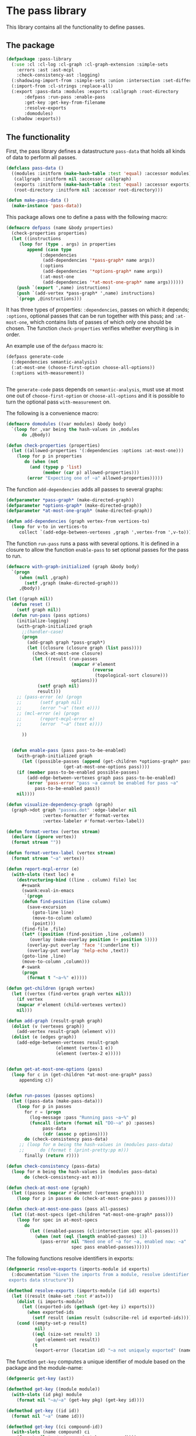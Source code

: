 #+name: license-preamble
#+begin_src lisp :exports none 
;;;; A system for programming many-cores on multiple levels of abstraction.
;;;; Copyright (C) 2018 Pieter Hijma

;;;; This program is free software: you can redistribute it and/or modify
;;;; it under the terms of the GNU General Public License as published by
;;;; the Free Software Foundation, either version 3 of the License, or
;;;; (at your option) any later version.

;;;; This program is distributed in the hope that it will be useful,
;;;; but WITHOUT ANY WARRANTY; without even the implied warranty of
;;;; MERCHANTABILITY or FITNESS FOR A PARTICULAR PURPOSE.  See the
;;;; GNU General Public License for more details.

;;;; You should have received a copy of the GNU General Public License
;;;; along with this program.  If not, see <https://www.gnu.org/licenses/>.
#+end_src

#+property: header-args :comments link :tangle-mode (identity #o400) :results output silent :mkdirp yes

* The pass library

This library contains all the functionality to define passes.

#+toc: headlines 4 local

** The package
   :PROPERTIES:
   :header-args+: :package ":cl-user"
   :header-args+: :tangle "system/library/pass-library/packages.lisp"
   :END:

#+begin_src lisp :exports none :noweb yes
<<license-preamble>>

(in-package :cl-user)
#+end_src

#+begin_src lisp
(defpackage :pass-library
  (:use :cl :cl-log :cl-graph :cl-graph-extension :simple-sets
	:errors :ast :ast-mcpl
	:check-consistency-ast :logging)
  (:shadowing-import-from :simple-sets :union :intersection :set-difference)
  (:import-from :cl-strings :replace-all)
  (:export :pass-data :modules :exports :callgraph :root-directory
	   :defpass :run-pass :enable-pass
	   :get-key :get-key-from-filename
	   :resolve-exports
	   :domodules)
  (:shadow :exports))
#+end_src

** The functionality
   :PROPERTIES:
   :header-args+: :package ":pass-library"
   :header-args+: :tangle "system/library/pass-library/pass-library.lisp"
   :END:

First, the pass library defines a datastructure ~pass-data~ that holds all
kinds of data to perform all passes.

#+begin_src lisp :exports none :noweb yes
<<license-preamble>>

(in-package :pass-library)
#+end_src

#+begin_src lisp
(defclass pass-data ()
  ((modules :initform (make-hash-table :test 'equal) :accessor modules)
   (callgraph :initform nil :accessor callgraph)
   (exports :initform (make-hash-table :test 'equal) :accessor exports)
   (root-directory :initform nil :accessor root-directory)))

(defun make-pass-data ()
  (make-instance 'pass-data))
#+end_src

This package allows one to define a pass with the following macro:

#+begin_src lisp
(defmacro defpass (name &body properties)
  (check-properties properties)
  (let ((instructions 
	 (loop for (type . args) in properties
	    append (case type
		     (:dependencies
		      (add-dependencies '*pass-graph* name args))
		     (:options
		      (add-dependencies '*options-graph* name args))
		     (:at-most-one
		      (add-dependencies '*at-most-one-graph* name args))))))
    (push `(export ',name) instructions)
    (push `(add-vertex *pass-graph* ',name) instructions)
    `(progn ,@instructions)))
#+end_src

It has three types of properties: ~:dependencies~, passes on which it depends;
~:options~, optional passes that can be run together with this pass; and
~:at-most-one~, which contains lists of passes of which only one should be
chosen.  The function ~check-properties~ verifies whether everything is in
order.

An example use of the ~defpass~ macro is:

#+begin_src lisp :tangle no
(defpass generate-code
  (:dependencies semantic-analysis)
  (:at-most-one (choose-first-option choose-all-options))
  (:options with-measurement))


#+end_src

The ~generate-code~ pass depends on ~semantic-analysis~, must use at most one
out of ~choose-first-option~ or ~choose-all-options~ and it is possible to turn
the optional pass ~with-measurement~ on.


The following is a convenience macro:

#+begin_src lisp
(defmacro domodules ((var modules) &body body)
  `(loop for ,var being the hash-values in ,modules
      do ,@body))
#+end_src

#+begin_src lisp
(defun check-properties (properties)
  (let ((allowed-properties '(:dependencies :options :at-most-one)))
    (loop for p in properties
       do (when (not
		 (and (typep p 'list)
		      (member (car p) allowed-properties)))
	    (error "Expecting one of ~a" allowed-properties)))))
#+end_src

The function ~add-dependencies~ adds all passes to several graphs:

#+begin_src lisp
(defparameter *pass-graph* (make-directed-graph))
(defparameter *options-graph* (make-directed-graph))
(defparameter *at-most-one-graph* (make-directed-graph))

(defun add-dependencies (graph vertex-from vertices-to)
  (loop for v-to in vertices-to
     collect `(add-edge-between-vertexes ,graph ',vertex-from ',v-to)))
#+end_src

The function ~run-pass~ runs a pass with several options.  It is defined in a
closure to allow the function ~enable-pass~ to set optional passes for the pass
to run.

#+begin_src lisp
(defmacro with-graph-initialized (graph &body body)
  `(progn
     (when (null ,graph)
       (setf ,graph (make-directed-graph)))
     ,@body))

(let ((graph nil))
  (defun reset ()
    (setf graph nil))
  (defun run-pass (pass options)
    (initialize-logging)
    (with-graph-initialized graph
      ;;(handler-case)
      (progn
        (add-graph graph *pass-graph*)
        (let ((closure (closure graph (list pass))))
          (check-at-most-one closure)
          (let ((result (run-passes
                         (mapcar #'element
                                 (reverse
                                  (topological-sort closure)))
                         options)))
            (setf graph nil)
            result)))
	;; (pass-error (e) (progn
	;; 		 (setf graph nil)
	;; 		 (error "~a" (text e))))
	;; (mcl-error (e) (progn
	;; 		 (report-mcpl-error e)
	;; 		 (error  "~a" (text e))))
        
      ))


  (defun enable-pass (pass pass-to-be-enabled)
    (with-graph-initialized graph
      (let ((possible-passes (append (get-children *options-graph* pass)
				      (get-at-most-one-options pass))))
	(if (member pass-to-be-enabled possible-passes)
	    (add-edge-between-vertexes graph pass pass-to-be-enabled)
	    (error 'pass-error "pass ~a cannot be enabled for pass ~a"
		   pass-to-be-enabled pass))
	nil))))

(defun visualize-dependency-graph (graph)
  (graph->dot graph "passes.dot" :edge-labeler nil
              :vertex-formatter #'format-vertex
              :vertex-labeler #'format-vertex-label))

(defun format-vertex (vertex stream)
  (declare (ignore vertex))
  (format stream ""))

(defun format-vertex-label (vertex stream)
  (format stream "~a" vertex))
#+end_src

#+begin_src lisp :tangle no
(defun report-mcpl-error (e)
  (with-slots (text loc) e
    (destructuring-bind ((line . column) file) loc
      ,#+swank
      (swank:eval-in-emacs
       `(progn
	  (defun find-position (line column)
	    (save-excursion
	      (goto-line line)
	      (move-to-column column)
	      (point)))
	  (find-file ,file)
	  (let* ((position (find-position ,line ,column))
		 (overlay (make-overlay position (+ position 5))))
	    (overlay-put overlay 'face '(:underline t))
	    (overlay-put overlay 'help-echo ,text))
	  (goto-line ,line)
	  (move-to-column ,column)))
      #-swank
      (progn
        (format t "~a~%" e)))))
#+end_src

#+begin_src lisp
(defun get-children (graph vertex)
  (let ((vertex (find-vertex graph vertex nil)))
    (if vertex
	(mapcar #'element (child-vertexes vertex))
	nil)))

(defun add-graph (result-graph graph)
  (dolist (v (vertexes graph))
    (add-vertex result-graph (element v)))
  (dolist (e (edges graph))
    (add-edge-between-vertexes result-graph
			       (element (vertex-1 e))
			       (element (vertex-2 e)))))


(defun get-at-most-one-options (pass)
  (loop for c in (get-children *at-most-one-graph* pass)
     appending c))


(defun run-passes (passes options)
  (let ((pass-data (make-pass-data)))
    (loop for p in passes
       for r = (progn
		 (log-message :pass "Running pass ~a~%" p)
		 (funcall (intern (format nil "DO-~a" p) :passes)
		 	  pass-data
		 	  (cdr (assoc p options))))
       do (check-consistency pass-data)
	 ;; (loop for m being the hash-values in (modules pass-data)
	 ;;      do (format t (print-pretty:pp m)))
       finally (return r))))

(defun check-consistency (pass-data)
  (loop for m being the hash-values in (modules pass-data)
       do (check-consistency-ast m)))

(defun check-at-most-one (graph)
  (let ((passes (mapcar #'element (vertexes graph))))
    (loop for p in passes do (check-at-most-one-pass p passes))))

(defun check-at-most-one-pass (pass all-passes)
  (let ((at-most-specs (get-children *at-most-one-graph* pass)))
    (loop for spec in at-most-specs
       do
         (let ((enabled-passes (cl:intersection spec all-passes)))
           (when (not (eql (length enabled-passes) 1))
             (pass-error nil "Need one of ~a for ~a, enabled now: ~a"
                         spec pass enabled-passes))))))
#+end_src


The following functions resolve identifiers in exports:

#+begin_src lisp
(defgeneric resolve-exports (imports-module id exports)
  (:documentation "Given the imports from a module, resolve identifier in the
 exports data structure"))

(defmethod resolve-exports (imports-module (id id) exports)
  (let ((result (make-set :test #'ast=)))
    (dolist (i imports-module)
      (let ((exported-ids (gethash (get-key i) exports)))
        (when exported-ids
          (setf result (union result (subscribe-rel id exported-ids))))))
    (cond ((empty-set-p result)
           nil)
          ((eql (size-set result) 1)
           (get-element-set result))
          (t       
           (export-error (location id) "~a not uniquely exported" (name id))))))
#+end_src


The function ~get-key~ computes a unique identifier of module based on the
package and the module-name:

#+begin_src lisp
(defgeneric get-key (ast))

(defmethod get-key ((module module))
  (with-slots (id pkg) module
    (format nil "~a/~a" (get-key pkg) (get-key id))))

(defmethod get-key ((id id))
  (format nil "~a" (name id)))

(defmethod get-key ((ci compound-id))
  (with-slots (name compound) ci
    (format nil "~a/~a" name (get-key compound))))

(defmethod get-key ((i lib-import))
  (get-key (id i)))
#+end_src

Likewise, it is possible to retrieve the key from a filename, given pass-data:

#+begin_src lisp
(defun get-key-from-filename (filename pass-data)
  (let ((root-name (namestring (root-directory pass-data))))
    (if (string= root-name "")
        (remove-extensions filename)
        (remove-extensions (replace-all filename root-name "")))))

(defun remove-extensions (filename)
  (values-list
   (cl-ppcre:split "-" (subseq filename 0 (- (length filename) 4)))))
#+end_src
